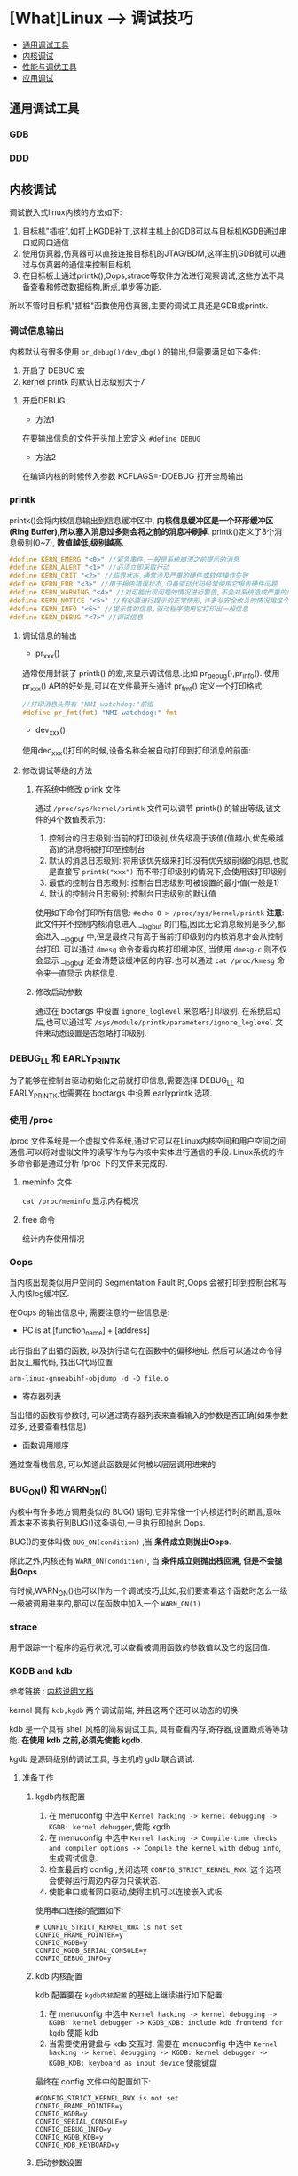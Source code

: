 * [What]Linux --> 调试技巧
- [[#通用调试工具][通用调试工具]]
- [[#内核调试][内核调试]]
- [[#%E6%80%A7%E8%83%BD%E7%9B%91%E6%8E%A7%E4%B8%8E%E8%B0%83%E4%BC%98%E5%B7%A5%E5%85%B7][性能与调优工具]]
- [[#应用调试][应用调试]]
** 通用调试工具
*** GDB
*** DDD
** 内核调试
调试嵌入式linux内核的方法如下:
1. 目标机"插桩",如打上KGDB补丁,这样主机上的GDB可以与目标机KGDB通过串口或网口通信
2. 使用仿真器,仿真器可以直接连接目标机的JTAG/BDM,这样主机GDB就可以通过与仿真器的通信来控制目标机.
3. 在目标板上通过printk(),Oops,strace等软件方法进行观察调试,这些方法不具备查看和修改数据结构,断点,単步等功能.

所以不管时目标机"插桩"函数使用仿真器,主要的调试工具还是GDB或printk.
*** 调试信息输出
内核默认有很多使用 =pr_debug()/dev_dbg()= 的输出,但需要满足如下条件:
1. 开启了 DEBUG 宏
2. kernel printk 的默认日志级别大于7
**** 开启DEBUG
- 方法1
在要输出信息的文件开头加上宏定义 =#define DEBUG=
- 方法2
在编译内核的时候传入参数 KCFLAGS=-DDEBUG 打开全局输出
*** printk
printk()会将内核信息输出到信息缓冲区中, *内核信息缓冲区是一个环形缓冲区(Ring Buffer),所以塞入消息过多则会将之前的消息冲刷掉*.
printk()定义了8个消息级别(0~7), *数值越低,级别越高*.
#+BEGIN_SRC C
#define KERN_EMERG "<0>" //紧急事件,一般是系统崩溃之前提示的消息
#define KERN_ALERT "<1>" //必须立即采取行动
#define KERN_CRIT "<2>" //临界状态,通常涉及严重的硬件或软件操作失败
#define KERN_ERR "<3>" //用于报告错误状态,设备驱动代码经常使用它报告硬件问题
#define KERN_WARNING "<4>" //对可能出现问题的情况进行警告,不会对系统造成严重的问题
#define KERN_NOTICE "<5>" //有必要进行提示的正常情形,许多与安全攸关的情况用这个级别
#define KERN_INFO "<6>" //提示性的信息,驱动程序使用它打印出一般信息
#define KERN_DEBUG "<7>" //调试信息
#+END_SRC
**** 调试信息的输出
- pr_xxx()
通常使用封装了 printk() 的宏,来显示调试信息.比如 pr_debug(),pr_info().
使用 pr_xxx() API的好处是,可以在文件最开头通过 pr_fmt() 定义一个打印格式.
#+BEGIN_SRC C
//打印消息头带有 "NMI watchdog:"前缀
#define pr_fmt(fmt) "NMI watchdog:" fmt
#+END_SRC
- dev_xxx()
使用dec_xxx()打印的时候,设备名称会被自动打印到打印消息的前面:
**** 修改调试等级的方法
***** 在系统中修改 prink 文件
通过 =/proc/sys/kernel/printk= 文件可以调节 printk() 的输出等级,该文件的4个数值表示为:
1. 控制台的日志级别:当前的打印级别,优先级高于该值(值越小,优先级越高)的消息将被打印至控制台
2. 默认的消息日志级别: 将用该优先级来打印没有优先级前缀的消息,也就是直接写 =printk("xxx")= 而不带打印级别的情况下,会使用该打印级别
3. 最低的控制台日志级别: 控制台日志级别可被设置的最小值(一般是1)
4. 默认的控制台日志级别: 控制台日志级别的默认值
使用如下命令打印所有信息:
=#echo 8 > /proc/sys/kernel/printk=
*注意*:
此文件并不控制内核消息进入 __log_buf 的门槛,因此无论消息级别是多少,都会进入 __log_buf 中,但是最终只有高于当前打印级别的内核消息才会从控制台打印.
可以通过 =dmesg= 命令查看内核打印缓冲区, 当使用 =dmesg-c= 则不仅会显示 __log_buf 还会清楚该缓冲区的内容.也可以通过 =cat /proc/kmesg= 命令来一直显示
内核信息.
***** 修改启动参数
通过在 bootargs 中设置 =ignore_loglevel= 来忽略打印级别.
在系统启动后,也可以通过写 =/sys/module/printk/parameters/ignore_loglevel= 文件来动态设置是否忽略打印级别.
*** DEBUG_LL 和 EARLY_PRINTK
为了能够在控制台驱动初始化之前就打印信息,需要选择 DEBUG_LL 和 EARLY_PRINTK,也需要在 bootargs 中设置 earlyprintk 选项.
*** 使用 /proc
/proc 文件系统是一个虚拟文件系统,通过它可以在Linux内核空间和用户空间之间通信.可以将对虚拟文件的读写作为与内核中实体进行通信的手段.
Linux系统的许多命令都是通过分析 /proc 下的文件来完成的.
**** meminfo 文件
=cat /proc/meminfo= 显示内存概况
**** free 命令
统计内存使用情况
*** Oops
当内核出现类似用户空间的 Segmentation Fault 时,Oops 会被打印到控制台和写入内核log缓冲区.

在Oops 的输出信息中, 需要注意的一些信息是:
- PC is at [function_name] + [address]
此行指出了出错的函数, 以及执行语句在函数中的偏移地址. 然后可以通过命令得出反汇编代码, 找出C代码位置
#+begin_example
arm-linux-gnueabihf-objdump -d -D file.o
#+end_example
- 寄存器列表
当出错的函数有参数时, 可以通过寄存器列表来查看输入的参数是否正确(如果参数过多, 还要查看栈信息)
- 函数调用顺序
通过查看栈信息, 可以知道此函数是如何被以层层调用进来的

*** BUG_ON() 和 WARN_ON()
内核中有许多地方调用类似的 BUG() 语句,它非常像一个内核运行时的断言,意味着本来不该执行到BUG()这条语句,一旦执行即抛出 Oops. 

BUG()的变体叫做 =BUG_ON(condition)= ,当 *条件成立则抛出Oops*. 

除此之外,内核还有 =WARN_ON(condition)=, 当 *条件成立则抛出栈回溯, 但是不会抛出Oops*. 

有时候,WARN_ON()也可以作为一个调试技巧,比如,我们要查看这个函数时怎么一级一级被调用进来的,那可以在函数中加入一个 =WARN_ON(1)= 
*** strace
用于跟踪一个程序的运行状况,可以查看被调用函数的参数值以及它的返回值.
*** KGDB and kdb
    参考链接 : [[https://www.kernel.org/doc/html/latest/dev-tools/kgdb.html][内核说明文档]]

kernel 具有 =kdb,kgdb= 两个调试前端, 并且这两个还可以动态的切换.

kdb 是一个具有 shell 风格的简易调试工具, 具有查看内存,寄存器,设置断点等等功能. *在使用 kdb 之前,必须先使能 kgdb*.

kgdb 是源码级别的调试工具, 与主机的 gdb 联合调试.

**** 准备工作
***** kgdb内核配置
1. 在 menuconfig 中选中 =Kernel hacking -> kernel debugging -> KGDB: kernel debugger=,使能 kgdb
2. 在 menuconfig 中选中 =Kernel hacking -> Compile-time checks and compiler options -> Compile the kernel with debug info=, 生成调试信息.
3. 检查最后的 config ,关闭选项 =CONFIG_STRICT_KERNEL_RWX=. 这个选项会使得运行周边内存为只读状态.
4. 使能串口或者网口驱动,使得主机可以连接嵌入式板.

使用串口连接的配置如下:
#+begin_example
# CONFIG_STRICT_KERNEL_RWX is not set
CONFIG_FRAME_POINTER=y
CONFIG_KGDB=y
CONFIG_KGDB_SERIAL_CONSOLE=y
CONFIG_DEBUG_INFO=y
#+end_example
***** kdb 内核配置
kdb 配置要在 =kgdb内核配置= 的基础上继续进行如下配置:
1. 在 menuconfig 中选中 =Kernel hacking -> kernel debugging -> KGDB: kernel debugger -> KGDB_KDB: include kdb frontend for kgdb= 使能 kdb
2. 当需要使用键盘与 kdb 交互时, 需要在 menuconfig 中选中 =Kernel hacking -> kernel debugging -> KGDB: kernel debugger -> KGDB_KDB: keyboard as input device= 使能键盘
最终在 config 文件中的配置如下:
#+begin_example
#CONFIG_STRICT_KERNEL_RWX is not set
CONFIG_FRAME_POINTER=y
CONFIG_KGDB=y
CONFIG_SERIAL_CONSOLE=y
CONFIG_DEBUG_INFO=y
CONFIG_KGDB_KDB=y
CONFIG_KDB_KEYBOARD=y
#+end_example
***** 启动参数设置
需要在设备树或者u-boot传递参数中加入一些启动参数, 让目标板与主机的GDB同步.
****** kgdboc(kgdb over console)
此参数配置了主机与目标板的交互方式.
#+begin_example
kgdboc=[kms][[,]kdb][[,]serial_device][,baud]
#+end_example
- kms : Kernel Mode Setting , 当具有视频驱动时, 可以进入到图形终端调试.
- kbd : Keyboard 
#+begin_example
#通过串口连接
kgdboc=<tty-device>,[baud]  ; kgdboc=ttyS0,115200
#通过串口和键盘连接
kgdboc=kbd,<serial_device>,[baud] ; kgdboc=kbd,ttyS0,115200
#通过串口和键盘连接并且打开KMS功能
kgdboc=kms,kbd,ttyS0,115200
#如果需要在启动阶段的时候也进入调试模式,那么需要加上 kgdbwait
kgdboc=ttyS0,115200 kgdbwait


#在运行期间可以使能或关闭 kgdboc
#enable 
echo ttyS0 > /sys/module/kgdboc/parameters/kgdboc
#disable
echo "" > /sys/module/kgdboc/paramters/kgdboc 
#+end_example

使用顺序:
1. 先使用串口终端与目标板连接,然后内核启动时会输出信息,代表它正在等待主机的 gdb.
2. 关闭终端, 然后启动 gdb 连接目标机.
3. 如果想要中断目标机系统并且强制进入调试模式, 需要先后发送 =Sysrq= , =g= 信息,然后再断开终端启动 gdb.
4. 停止调试模式, 需要在终端中发送 =SysRq-G= 命令.
****** kgdbwait
如果使用了此参数, 在启动内核时, 内核会等待 gdb 的连接
****** kgdbcon
kgdbcon 使得 gdb 可以查看 =printk()= 内部参数.

注意: *此功能不能在启动参数中使用!*
#+begin_example
#在内核命令行中使能 kgdbcon
kgdbcon
#在sysfs 中使能
echo 1 > /sys/module/kgdb/parameters/kgdb_use_con
#+end_example
****** kgdbreboot
指定调试器如何处理重启信息, 在sysfs中设置此项参数, 默认的值为0, 可以为 -1,1
#+begin_example
#忽略重启信息
echo -1 > /sys/module/debug_core/parameters/kgdbreboot
#发送重启信息到其他调试器终端
echo 0 > /sys/module/debug_core/parameters/kgdbreboot
#进入重启信息
echo 1 > /sys/module/debug_core/parameters/kgdbreboot
#+end_example
****** nokaslr
当内核使用了 KASLR 技术时, 需要在参数中加入此选项, 否则 GDB 会工作异常

**** 使用 kgdb/ gdb
1. 启动参数中包含如下信息
#+begin_example
console=ttyS0,115200 kgdboc=ttyS0,115200 kgdbwait nokaslr
#+end_example
2. 当参数中包含 kgdbwait 时,内核会主动等待调试器. 如果没有此参数, 那么需要如下操作以进入调试模式
#+begin_example
#有的时候设置了 kgdbwait 也不会等待,所以还需要使用下面的命令强制进入
#在输出等待主机信息后, 需要退出当前的终端!
#方法1(推荐)
echo ttyS0 > /sys/module/kgdboc/parameters/kgdboc
#方法2, 在终端中输入命令(失败)
echo g > /proc/sysrq-trigger
#方法3, 在终端中发送命令,比如在 minicom 中使用(失败)
CTRL-A f g
#方法4, 在远程终端登录时(失败)
CTRL-] 然后 按下 ENTER g
#+end_example
3. 退出终端
4. 在主机使用 gdb 连接,需要使用到 =vmlinux= 文件
#+begin_example
#使用串口连接
% sudo gdb ./vmlinux
(gdb) set serial baud 115200
(gdb) target remote /dev/ttyUSB0

#使用网口连接
% gdb ./vmlinux
(gdb) target remote 192.168.2.2:2012
#+end_example
5. 重定向输入输出
  + 打开一个新的控制台,使用命令 =tty=,记住当前文件路径,比如 =/dev/pts/19=
  + 在GDB中使用命令 =tty /dev/pts/19=, 这样就把输入输出定向到了新控制台
6. 运行GDB
  + 使用命令 =c= 即可
  
** 性能监控与调优工具
*** 使用 top,vmstat,iostat,sysctl 等
- top 命令用于显示处理器的活动状况.
- vmstat 用于报告关于内核线程,虚拟内存,磁盘,陷阱和CPU活动的统计信息.
- iostat 用于分析磁盘传输的闲忙状况.
- netstat 用来监测网络信息的工具
- sar 用于显示数据
- sysctl 读取系统变量
*** 使用OProfile,gprof 查看性能
- OProfile
帮助用户识别模块的占用时间,循环的展开,高速缓存的使用率低,低效的类型转换和冗余操作,错误预测转移等问题.
- gprof
打印除程序运行中各个函数消耗的时间,还可以产生程序运行时的函数调用关系,调用次数.
*** LTTng 进行内核跟踪
跟踪系统详细的运行状态和流程,可以跟踪记录系统中的特定事件.
*** LTP 压力测试
*** Benchmark 评估系统
